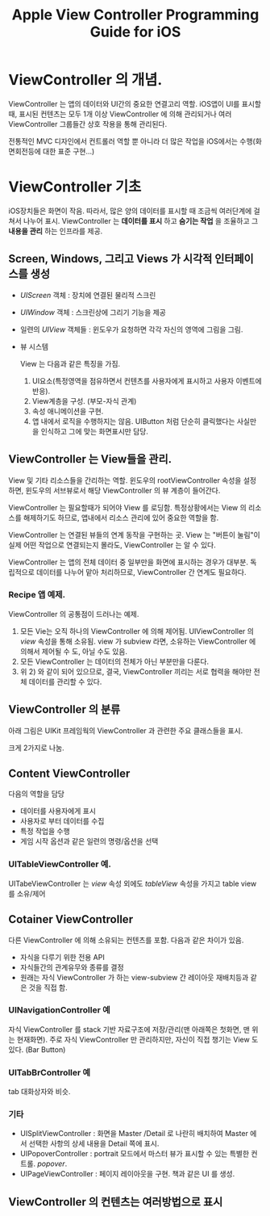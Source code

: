 #+TITLE:Apple View Controller Programming Guide for iOS
#+OPTIONS: ^:{}
#+STARTUP: indent

* ViewController 의 개념.
ViewController 는 앱의 데이터와 UI간의 중요한 연결고리 역할. iOS앱이
UI를 표시할 때, 표시된 컨텐츠는 모두 1개 이상 ViewController 에 의해
관리되거나 여러 ViewController 그룹들간 상호 작용을 통해 관리된다.

전통적인 MVC 디자인에서 컨트롤러 역할 뿐 아니라 더 많은 작업을
iOS에서는 수행(화면회전등에 대한 표준 구현...)

* ViewController 기초
iOS장치들은 화면이 작음. 따라서, 많은 양의 데이터를 표시할 때 조금씩
여러단계에 걸쳐서 나누어 표시. ViewController 는 *데이터를 표시* 하고
*숨기는 작업* 을 조율하고 그 *내용을 관리* 하는 인프라를 제공.

** Screen, Windows, 그리고 Views 가 시각적 인터페이스를 생성
- /UIScreen/ 객체 : 장치에 연결된 물리적 스크린
- /UIWindow/ 객체 : 스크린상에 그리기 기능을 제공
- 일련의 /UIView/ 객체들 : 윈도우가 요청하면 각각 자신의 영역에
  그림을 그림.
- 뷰 시스템
  [[file:img/LearnViewController_20130324_164341_.png]]

  View 는 다음과 같은 특징을 가짐.
  1) UI요소(특정영역을 점유하면서 컨텐츠를 사용자에게 표시하고
     사용자 이벤트에 반응).
  2) View계층을 구성. (부모-자식 관계)
  3) 속성 애니메이션을 구현.
  4) 앱 내에서 로직을 수행하지는 않음. UIButton 처럼 단순히
     클릭했다는 사실만을 인식하고 그에 맞는 화면표시만 담당.
     
** ViewController 는 View들을 관리.

View 및 기타 리소스들을 간리하는 역할. 윈도우의 rootViewController
속성을 설정하면, 윈도우의 서브뷰로서 해당 ViewController 의 뷰 계층이
들어간다.

[[file:img/LearnViewController_20130324_165126_.png]]

ViewController 는 필요할때가 되어야 View 를 로딩함. 특정상황에서는
View 의 리소스를 해제하기도 하므로, 앱내에서 리소스 관리에 있어
중요한 역할을 함.

ViewController 는 연결된 뷰들의 연계 동작을 구현하는 곳. View 는
"버튼이 눌림"이 실제 어떤 작업으로 연결되는지 몰라도, ViewController
는 알 수 있다.

ViewController 는 앱의 전체 데이터 중 일부만을 화면에 표시하는 경우가
대부분. 독립적으로 데이터를 나누어 맡아 처리하므로, ViewController 간
연계도 필요하다.

*** Recipe 앱 예제.

[[file:img/LearnViewController_20130324_165545_.png]]

ViewController 의 공통점이 드러나는 예제.
1) 모든 Vie는 오직 하나의 ViewController 에 의해 제어됨.
   UIViewController 의 /view/ 속성을 통해 소유됨. view 가 subview
   라면, 소유하는 ViewController 에 의해서 제어될 수 도, 아닐 수도
   있음.
2) 모든 ViewController 는 데이터의 전체가 아닌 부분만을 다룬다.
3) 위 2) 와 같이 되어 있으므로, 결국, ViewController 끼리는 서로
   협력을 해야만 전체 데이터를 관리할 수 있다. 
   
** ViewController 의 분류

아래 그림은 UIKit 프레임웍의 ViewController 과 관련한 주요 클래스들을
표시.

[[file:img/LearnViewController_20130324_170052_.png]]
크게 2가지로 나눔.

** Content ViewController
다음의 역할을 담당
- 데이터를 사용자에게 표시
- 사용자로 부터 데이터를 수집
- 특정 작업을 수행
- 게임 시작 옵션과 같은 일련의 명령/옵션을 선택

*** UITableViewController 예.
UITabeViewController 는 /view/ 속성 외에도 /tableView/ 속성을 가지고
table view를 소유/제어

** Cotainer ViewController
다른 ViewController 에 의해 소유되는 컨텐츠를 포함. 다음과 같은
차이가 있음.
- 자식을 다루기 위한 전용 API
- 자식들간의 관계유무와 종류를 결정
- 원래는 자식 ViewController 가 하는 view-subview 간 레이아웃
  재배치등과 같은 것을 직접 함.
  
*** UINavigationController 예
자식 ViewController 를 stack 기반 자료구조에 저장/관리(맨 아래쪽은
첫화면, 맨 위는 현재화면). 주로 자식 ViewController 만 관리하지만,
자신이 직접 챙기는 View 도 있다. (Bar Button)

*** UITabBrController 예
tab 대화상자와 비슷.

*** 기타
- UISplitViewController : 화면을 Master /Detail 로 나란히 배치하여
  Master 에서 선택한 사항의 상세 내용을 Detail 쪽에 표시.
- UIPopoverController : portrait 모드에서 마스터 뷰가 표시할 수 있는
  특별한 컨트롤. /popover/.
- UIPageViewController : 페이지 레이아웃을 구현. 책과 같은 UI 를
  생성.

** ViewController 의 컨텐츠는 여러방법으로 표시


